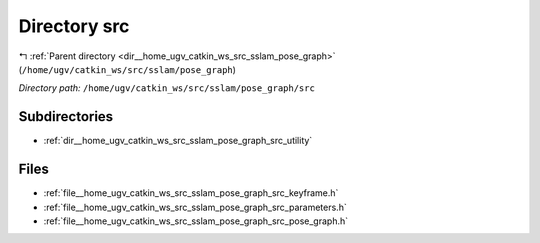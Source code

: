 .. _dir__home_ugv_catkin_ws_src_sslam_pose_graph_src:


Directory src
=============


|exhale_lsh| :ref:`Parent directory <dir__home_ugv_catkin_ws_src_sslam_pose_graph>` (``/home/ugv/catkin_ws/src/sslam/pose_graph``)

.. |exhale_lsh| unicode:: U+021B0 .. UPWARDS ARROW WITH TIP LEFTWARDS

*Directory path:* ``/home/ugv/catkin_ws/src/sslam/pose_graph/src``

Subdirectories
--------------

- :ref:`dir__home_ugv_catkin_ws_src_sslam_pose_graph_src_utility`


Files
-----

- :ref:`file__home_ugv_catkin_ws_src_sslam_pose_graph_src_keyframe.h`
- :ref:`file__home_ugv_catkin_ws_src_sslam_pose_graph_src_parameters.h`
- :ref:`file__home_ugv_catkin_ws_src_sslam_pose_graph_src_pose_graph.h`


